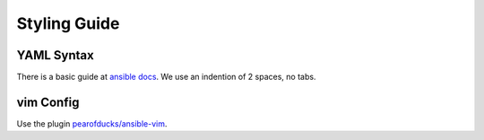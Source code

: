 =============
Styling Guide
=============

YAML Syntax
===========

There is a basic guide at `ansible docs
<http://docs.ansible.com/ansible/YAMLSyntax.html>`_.
We use an indention of 2 spaces, no tabs.


vim Config
==========

Use the plugin `pearofducks/ansible-vim
<https://github.com/pearofducks/ansible-vim>`_.


.. vim: set spell spelllang=en foldmethod=marker sw=2 ts=2 et wrap tw=76 :
